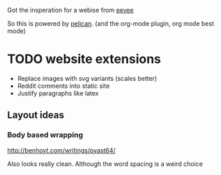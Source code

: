 
Got the insperation for a webise from 
[[http://creativecommons.org/licenses/by-sa/4.0/][eevee]]

So this is powered by [[http://docs.getpelican.com/en/stable/][pelican]].
(and the org-mode plugin, org mode best mode)


* TODO website extensions

+ Replace images with svg variants (scales better)
+ Reddit comments into static site
+ Justify paragraphs like latex


** Layout ideas

*** Body based wrapping
http://benhoyt.com/writings/pyast64/

Also looks really clean.
Although the word spacing is a weird choice
